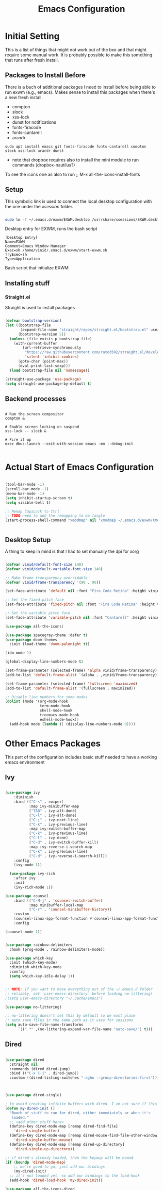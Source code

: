 #+title: Emacs Configuration
#+PROPERTY: header-args:emacs-lisp :tangle ./init.el :mkdirp yes

* Initial Setting

This is a list of things that might not work out of the bxo and that might require some manual work. It is probably possible to make this something that runs after fresh install.

** Packages to Install Before

There is a buch of additional packages I need to install before being able to run exwm (e.g., emacs). Makes
sense to install this packages when there's a new fresh install.

- compton
- slock
- xss-lock
- dunst for notifications
- fonts-firacode
- fonts-cantarell
- arandr

#+begin_src
    sudo apt install emacs git fonts-firacode fonts-cantarell compton slock xss-lock arandr dunst
#+end_src

+ note that dropbox requires also to install the mini module to run commands (dropbox-nautilus?)
  
To see the icons one as also to run ;; M-x all-the-icons-install-fonts


** Setup

This symbolic link is used to connect the local desktop configuration with the one under the /xsession/ folder.

#+begin_src sh :tangle no

  sudo ln -f ~/.emacs.d/exwm/EXWM.desktop /usr/share/xsessions/EXWM.desktop
#+end_src

  Desktop entry for EXWM, runs the bash script

#+begin_src shell :tangle ./exwm/EXWM.desktop :mkdirp yes
  [Desktop Entry]
  Name=EXWM
  Comment=Emacs Window Manager
  Exec=sh /home/vinid/.emacs.d/exwm/start-exwm.sh
  TryExec=sh
  Type=Application
#+end_src

Bash script that initialize EXWM


** Installing stuff

*** Straight.el

Straight is used to install packages

#+begin_src emacs-lisp

  (defvar bootstrap-version)
  (let ((bootstrap-file
         (expand-file-name "straight/repos/straight.el/bootstrap.el" user-emacs-directory))
        (bootstrap-version 5))
    (unless (file-exists-p bootstrap-file)
      (with-current-buffer
          (url-retrieve-synchronously
           "https://raw.githubusercontent.com/raxod502/straight.el/develop/install.el"
           'silent 'inhibit-cookies)
        (goto-char (point-max))
        (eval-print-last-sexp)))
    (load bootstrap-file nil 'nomessage))

  (straight-use-package 'use-package)
  (setq straight-use-package-by-default t)

#+end_src


** Backend processes

#+begin_src  shell :tangle ./exwm/start-exwm.sh :shebang #!/bin/sh :mkdirp yes

  # Run the screen compositor
  compton &

  # Enable screen locking on suspend
  xss-lock -- slock &

  # Fire it up
  exec dbus-launch --exit-with-session emacs -mm --debug-init  

#+end_src


* Actual Start of Emacs Configuration

#+BEGIN_SRC emacs-lisp

  (tool-bar-mode -1)
  (scroll-bar-mode -1)
  (menu-bar-mode -1)
  (setq inhibit-startup-screen t)
  (setq visible-bell t)

  ;; Remap CapsLock to Ctrl
  ;; TODO need to add the remapping to be tangle
  (start-process-shell-command "xmodmap" nil "xmodmap ~/.emacs.d/exwm/Xmodmap")


#+END_SRC


** Desktop Setup

A thing to keep in mind is that I had to set manually the dpi for xorg

#+begin_src emacs-lisp

  (defvar vinid/default-font-size 140)
  (defvar vinid/default-variable-font-size 140)

  ;; Make frame transparency overridable
  (defvar vinid/frame-transparency '(90 . 90))

  (set-face-attribute 'default nil :font "Fira Code Retina" :height vinid/default-font-size)

  ;; Set the fixed pitch face
  (set-face-attribute 'fixed-pitch nil :font "Fira Code Retina" :height vinid/default-font-size)

  ;; Set the variable pitch face
  (set-face-attribute 'variable-pitch nil :font "Cantarell" :height vinid/default-variable-font-size :weight 'regular)

  (use-package all-the-icons)

  (use-package spacegray-theme :defer t)
  (use-package doom-themes
    :init (load-theme 'doom-palenight t))

  (ido-mode 1)

  (global-display-line-numbers-mode t)

  (set-frame-parameter (selected-frame) 'alpha vinid/frame-transparency)
  (add-to-list 'default-frame-alist `(alpha . ,vinid/frame-transparency))

  (set-frame-parameter (selected-frame) 'fullscreen 'maximized)
  (add-to-list 'default-frame-alist '(fullscreen . maximized))

  ;; Disable line numbers for some modes
  (dolist (mode '(org-mode-hook
                  term-mode-hook
                  shell-mode-hook
                  treemacs-mode-hook
                  eshell-mode-hook))
    (add-hook mode (lambda () (display-line-numbers-mode 0))))

#+end_src


* Other Emacs Packages

This part of the configuration includes basic stuff needed to have a working emacs environment

** Ivy

#+begin_src emacs-lisp

  (use-package ivy
      :diminish
      :bind (("C-s" . swiper)
             :map ivy-minibuffer-map
             ("TAB" . ivy-alt-done)
             ("C-l" . ivy-alt-done)
             ("C-j" . ivy-next-line)
             ("C-k" . ivy-previous-line)
             :map ivy-switch-buffer-map
             ("C-k" . ivy-previous-line)
             ("C-l" . ivy-done)
             ("C-d" . ivy-switch-buffer-kill)
             :map ivy-reverse-i-search-map
             ("C-k" . ivy-previous-line)
             ("C-d" . ivy-reverse-i-search-kill))
      :config
      (ivy-mode 1))

    (use-package ivy-rich
      :after ivy
      :init
      (ivy-rich-mode 1))

  (use-package counsel
      :bind (("C-M-j" . 'counsel-switch-buffer)
             :map minibuffer-local-map
             ("C-r" . 'counsel-minibuffer-history))
      :custom
      (counsel-linux-app-format-function #'counsel-linux-app-format-function-name-only)
      :config

  (counsel-mode 1))

#+end_src



#+begin_src emacs-lisp 

  (use-package rainbow-delimiters
    :hook (prog-mode . rainbow-delimiters-mode))

  (use-package which-key
    :init (which-key-mode)
    :diminish which-key-mode
    :config
    (setq which-key-idle-delay 1))

#+end_src


#+begin_src emacs-lisp

;; NOTE: If you want to move everything out of the ~/.emacs.d folder
;; reliably, set `user-emacs-directory` before loading no-littering!
;(setq user-emacs-directory "~/.cache/emacs")

(use-package no-littering)

;; no-littering doesn't set this by default so we must place
;; auto save files in the same path as it uses for sessions
(setq auto-save-file-name-transforms
      `((".*" ,(no-littering-expand-var-file-name "auto-save/") t)))
#+end_src



** Dired

#+begin_src emacs-lisp

  (use-package dired
    :straight nil
    :commands (dired dired-jump)
    :bind (("C-x C-j" . dired-jump))
    :custom ((dired-listing-switches "-agho --group-directories-first")))



  (use-package dired-single)

  ; to avoid creating infinite buffers with dired. I am not sure if this is working or not
  (defun my-dired-init ()
    "Bunch of stuff to run for dired, either immediately or when it's
     loaded."
    ;; <add other stuff here>
    (define-key dired-mode-map [remap dired-find-file]
      'dired-single-buffer)
    (define-key dired-mode-map [remap dired-mouse-find-file-other-window]
      'dired-single-buffer-mouse)
    (define-key dired-mode-map [remap dired-up-directory]
      'dired-single-up-directory))

  ;; if dired's already loaded, then the keymap will be bound
  (if (boundp 'dired-mode-map)
      ;; we're good to go; just add our bindings
      (my-dired-init)
    ;; it's not loaded yet, so add our bindings to the load-hook
    (add-hook 'dired-load-hook 'my-dired-init))

  (use-package all-the-icons-dired
    :hook (dired-mode . all-the-icons-dired-mode))

                                          ;  (use-package dired-hide-dotfiles
                                          ;   :hook (dired-mode . dired-hide-dotfiles-mode)
                                          ;  :config
                                          ; (bind-key   "H" 'dired-hide-dotfiles-mode))

#+end_src

** GPG setup

Not sure why, but without this GPG takes a long time to call the prompt for the passwords (seems to be a known bug).

Second option is for the gpg cache timeout

#+begin_src shell :tangle ~/.gnupg/gpg-agent.conf :makdirp yes
default-cache-ttl 86400      # cache for a day
max-cache-ttl 86400
no-allow-external-cache
#+end_src

** Eshell

#+begin_src emacs-lisp

  (defun vinid/configure-eshell ()
    ;; Save command history when commands are entered
    (add-hook 'eshell-pre-command-hook 'eshell-save-some-history)

    ;; Truncate buffer for performance
    (add-to-list 'eshell-output-filter-functions 'eshell-truncate-buffer)

    (setq eshell-history-size         10000
          eshell-buffer-maximum-lines 10000
          eshell-hist-ignoredups t
          eshell-scroll-to-bottom-on-input t))

  (use-package eshell-git-prompt
    :after eshell)

  (use-package eshell
    :hook (eshell-first-time-mode . vinid/configure-eshell)
    :config

    (with-eval-after-load 'esh-opt
      (setq eshell-destroy-buffer-when-process-dies t)
      (setq eshell-visual-commands '("htop" "zsh" "vim")))

    (eshell-git-prompt-use-theme 'powerline))

  ;; making the eshell prompt starting with a lambda char
  (setq eshell-prompt-function
           (lambda ()
              (concat "[" (getenv "USER") "]"
               (eshell/pwd) (if (= (user-uid) 0) " # " " λ "))))


#+end_src

** Org Mode

**** Use package imports

#+begin_src emacs-lisp

  (defun vinid/org-mode-visual-fill ()
    (setq visual-fill-column-width 80
          visual-fill-column-center-text t)
    (visual-fill-column-mode 1))

  (use-package visual-fill-column
    :defer t
    :hook (org-mode . vinid/org-mode-visual-fill)) 

  (use-package org
      :hook (org-mode . vinid/org-mode-setup)
      :config
      (setq org-ellipsis " ▾"))

    (setq org-log-done 'time)

    (setq org-log-into-drawer t)

    (use-package org-bullets
      :after org
      :hook (org-mode . org-bullets-mode)
      :custom
      (org-bullets-bullet-list '("◉" "○" "●" "○" "●" "○" "●")))

#+end_src

**** Font Setup for Org

#+begin_src emacs-lisp

  (defun vinid/org-font-setup ()
    ;; Replace list hyphen with dot
    (font-lock-add-keywords 'org-mode
			    '(("^ *\\([-]\\) "
			       (0 (prog1 () (compose-region (match-beginning 1) (match-end 1) "•"))))))

    ;; Set faces for heading levels
    (dolist (face '((org-level-1 . 1.2)
		    (org-level-2 . 1.1)
		    (org-level-3 . 1.05)
		    (org-level-4 . 1.0)
		    (org-level-5 . 1.1)
		    (org-level-6 . 1.1)
		    (org-level-7 . 1.1)
		    (org-level-8 . 1.1)))
      (set-face-attribute (car face) nil :font "Cantarell" :weight 'regular :height (cdr face)))

    ;; Ensure that anything that should be fixed-pitch in Org files appears that way
    (set-face-attribute 'org-block nil :foreground nil :inherit 'fixed-pitch)
    (set-face-attribute 'org-code nil   :inherit '(shadow fixed-pitch))
    (set-face-attribute 'org-table nil   :inherit '(shadow fixed-pitch))
    (set-face-attribute 'org-verbatim nil :inherit '(shadow fixed-pitch))
    (set-face-attribute 'org-special-keyword nil :inherit '(font-lock-comment-face fixed-pitch))
    (set-face-attribute 'org-meta-line nil :inherit '(font-lock-comment-face fixed-pitch))
    (set-face-attribute 'org-checkbox nil :inherit 'fixed-pitch))

    (setq org-adapt-indentation t)

    (defun vinid/org-mode-setup ()
      (org-indent-mode)
      (variable-pitch-mode 1)
      (visual-line-mode 1))
    (set-fringe-mode 0) 
#+end_src

**** Org Agenda

#+begin_src emacs-lisp

  (setq org-agenda-start-with-log-mode t)

  (setq orgroam-elisp-folder  "~/Dropbox/org/orgroam/")

  (setq org-agenda-files '("~/Dropbox/org/orgmode/todos.org"))

 #+end_src

Custom Org Agenda view from https://github.com/james-stoup/emacs-org-mode-tutorial#orgd080503

#+begin_src emacs-lisp

    ;; Agenda View "d"
  (defun air-org-skip-subtree-if-priority (priority)
    "Skip an agenda subtree if it has a priority of PRIORITY.

    PRIORITY may be one of the characters ?A, ?B, or ?C."
    (let ((subtree-end (save-excursion (org-end-of-subtree t)))
          (pri-value (* 1000 (- org-lowest-priority priority)))
          (pri-current (org-get-priority (thing-at-point 'line t))))
      (if (= pri-value pri-current)
          subtree-end
        nil)))

  (setq org-agenda-skip-deadline-if-done t)

  (setq org-agenda-skip-scheduled-if-done t)

  (setq org-agenda-custom-commands
        '(
          ;; Daily Agenda & TODOs
          ("d" "Daily agenda and all TODOs"

           ;; Display items with priority A
           ((tags "PRIORITY=\"A\""
                  ((org-agenda-skip-function '(org-agenda-skip-entry-if 'todo 'done))
                   (org-agenda-overriding-header "High-priority unfinished tasks:")))

            ;; View 3 days in the calendar view
            (agenda "" ((org-agenda-span 3)))

            ;; Display items with priority B (really it is view all items minus A & C)
            (alltodo ""
                     ((org-agenda-skip-function '(or (air-org-skip-subtree-if-priority ?A)
                                                     (air-org-skip-subtree-if-priority ?C)
                                                     (org-agenda-skip-if nil '(scheduled deadline))))
                      (org-agenda-overriding-header "ALL normal priority tasks:")))

            ;; Display items with pirority C
            (tags "PRIORITY=\"C\""
                  ((org-agenda-skip-function '(org-agenda-skip-entry-if 'todo 'done))
                   (org-agenda-overriding-header "Low-priority Unfinished tasks:")))
            )

           ;; Don't compress things (change to suite your tastes)
           ((org-agenda-compact-blocks nil)))
          ))   

#+end_src

**** Org Babel

To execute or export code in =org-mode= code blocks, you'll need to set up =org-babel-load-languages= for each language you'd like to use. 

#+begin_src emacs-lisp

  (org-babel-do-load-languages
    'org-babel-load-languages
    '((emacs-lisp . t)
      (python . t)))

  (push '("conf-unix" . conf-unix) org-src-lang-modes)

#+end_src

This snippet adds a hook to =org-mode= buffers so that =vinid/org-babel-tangle-config= gets executed each time such a buffer gets saved.  This function checks to see if the file being saved is the Emacs.org file you're looking at right now, and if so, automatically exports the configuration here to the associated output files.

#+begin_src emacs-lisp

    ;; Automatically tangle our Emacs.org config file when we save it
    (defun vinid/org-babel-tangle-config ()
      (when (string-equal (buffer-file-name)
                          (expand-file-name "~/.emacs.d/emacs_configuration.org"))
        ;; Dynamic scoping to the rescue
        (let ((org-confirm-babel-evaluate nil))
          (org-babel-tangle))))

    (add-hook 'org-mode-hook (lambda () (add-hook 'after-save-hook #'vinid/org-babel-tangle-config)))

(setq org-capture-templates
    '(("c" "TODO" entry (file+datetree "~/Dropbox/org/orgmode/inbox.org")
      "* TODO %?\n  %i")))
#+end_src

** Org Roam

#+begin_src emacs-lisp
(use-package org-roam
  :ensure t
  :custom
  (org-roam-directory (file-truename "~/Dropbox/org/orgroam"))
  :bind (("C-c n l" . org-roam-buffer-toggle)
         ("C-c n f" . org-roam-node-find)
         ("C-c n g" . org-roam-graph)
         ("C-c n i" . org-roam-node-insert)
         ("C-c n c" . org-roam-capture)
         ;; Dailies
         ("C-c n j" . org-roam-dailies-capture-today))
  :config
  ;; If you're using a vertical completion framework, you might want a more informative completion interface
  (setq org-roam-node-display-template (concat "${title:*} " (propertize "${tags:10}" 'face 'org-tag)))
  (org-roam-db-autosync-mode)
  ;; If using org-roam-protocol
  (require 'org-roam-protocol))
  
#+end_src

** Polybar

Polybar serves as the main bar on the top of the screen


#+begin_src shell :tangle /home/vinid/.config/polybar/config :mkdirp yes

  ; Docs: https://github.com/polybar/polybar
  ;==========================================================
  [settings]
  screenchange-reload = true

  [global/wm]
  margin-top = 0
  margin-bottom = 0

  [colors]
  background = #f0232635
  background-alt = #576075
  foreground = #A6Accd
  foreground-alt = #555
  primary = #ffb52a
  secondary = #e60053
  alert = #bd2c40
  underline-1 = #c792ea


  [bar/panel]
  dpi = 250

  [bar/panel]
  width = 100%
  height = 55
  offset-x = 0
  offset-y = 0
  fixed-center = true
  enable-ipc = true

  background = ${colors.background}
  foreground = ${colors.foreground}

  line-size = 2
  line-color = #f00

  border-size = 0
  border-color = #00000000

  padding-top = 5
  padding-left = 1
  padding-right = 1

  module-margin = 1

  font-0 = "Cantarell:size=12:weight=bold;2"
  font-1 = "Font Awesome:size=12;2"
  font-2 = "Material Icons:size=16;5"
  font-3 = "Fira Mono:size=11;-3"

  modules-left = exwm-workspace logo
  modules-right = cpu memory temperature battery date

  tray-position = right
  tray-padding = 2
  tray-maxsize = 28

  cursor-click = pointer
  cursor-scroll = ns-resize

  [module/exwm-workspace]
  type = custom/ipc
  hook-0 = emacsclient -e "exwm-workspace-current-index" | sed -e 's/^"//' -e 's/"$//'
  initial = 1
  format-padding = 1

  [module/cpu]
  type = internal/cpu
  interval = 2
  format = <label> <ramp-coreload>
  click-left = emacsclient -e "(proced)"
  label = %percentage:2%%
  ramp-coreload-spacing = 0
  ramp-coreload-0 = ▁
  ramp-coreload-0-foreground = ${colors.foreground-alt}
  ramp-coreload-1 = ▂
  ramp-coreload-2 = ▃
  ramp-coreload-3 = ▄
  ramp-coreload-4 = ▅
  ramp-coreload-5 = ▆
  ramp-coreload-6 = ▇

  [module/logo]
  type = custom/text
  content = T

  [module/date]
  type = internal/date
  interval = 5

  date = "%a %b %e"
  date-alt = "%A %B %d %Y"

  time = %l:%M %p
  time-alt = %H:%M:%S

  format-prefix-foreground = ${colors.foreground-alt}


  label = %date% %time%

  [module/battery]
  type = internal/battery
  battery = BAT0
  adapter = ADP1
  full-at = 98
  time-format = %-l:%M

  label-charging = %percentage%% / %time%
  format-charging = <animation-charging> <label-charging>


  label-discharging = %percentage%% / %time%
  format-discharging = <ramp-capacity> <label-discharging>
  format-full = <ramp-capacity> <label-full>

  ramp-capacity-0 = 
  ramp-capacity-1 = 
  ramp-capacity-2 = 
  ramp-capacity-3 = 
  ramp-capacity-4 = 

  animation-charging-0 = 
  animation-charging-1 = 
  animation-charging-2 = 
  animation-charging-3 = 
  animation-charging-4 = 
  animation-charging-framerate = 750

  [module/memory]
  type = internal/memory
  interval = 5
  format-prefix = " "
  label = %gb_used%

  [module/temperature]
  type = internal/temperature
  thermal-zone = 0
  warn-temperature = 60

  format = <label>
  format-warn = <label-warn>
  format-warn-underline = ${self.format-underline}

  label = %temperature-c%
  label-warn = %temperature-c%!
  label-warn-foreground = ${colors.secondary}

#+end_src

Very simple polybar to have on top of the EXWM desktop environment

#+begin_src emacs-lisp
    
    (defvar vinid/polybar-process nil
      "Holds the process of the running Polybar instance, if any")
    
    (defun vinid/kill-panel ()
      (interactive)
      (when vinid/polybar-process
        (ignore-errors
          (kill-process vinid/polybar-process)))
      (setq vinid/polybar-process nil))
    
    (defun vinid/start-panel ()
      (interactive)
      (vinid/kill-panel)
      (setq vinid/polybar-process (start-process-shell-command "polybar" nil "polybar panel")))
    
    (defun vinid/send-polybar-hook (module-name hook-index)
      (start-process-shell-command "polybar-msg" nil (format "polybar-msg hook %s %s" module-name hook-index)))
    
    (defun vinid/send-polybar-exwm-workspace ()
      (vinid/send-polybar-hook "exwm-workspace" 1))
    
    ;; Update panel indicator when workspace changes
    (add-hook 'exwm-workspace-switch-hook #'vinid/send-polybar-exwm-workspace)
    (vinid/start-panel)
    
    (setq exwm-workspace-number 4)
    
    (setq exwm-manage-force-tiling nil)
    
    ;; Automatically move EXWM buffer to current workspace when selected
  (setq exwm-layout-show-all-buffers t)
  
  ;; Display all EXWM buffers in every workspace buffer list
  (setq exwm-workspace-show-all-buffers t)
    
#+end_src

** Magit

#+begin_src emacs-lisp
  
(use-package magit)
  
#+end_src


* EXWM


** Basic Setup
All the configuration params currently used in EXWM.


#+begin_src emacs-lisp
  (server-start)

  (setq mouse-autoselect-window t
        focus-follows-mouse t)

    (defun vinid/exwm-init-hook ()
      ;; Make workspace 1 be the one where we land at startup
      (exwm-workspace-switch-create 1))

    (defun vinid/exwm-update-class ()
      (exwm-workspace-rename-buffer exwm-class-name))
    ;; defines a function that makes a nicer visualization for the firefox tab
    (defun vinid/exwm-update-title ()
      (pcase exwm-class-name
        ("Firefox" (exwm-workspace-rename-buffer (format "Firefox: %s" exwm-title)))))

    (defun vinid/set-wallpaper ()
      (interactive)
      ;; NOTE: You will need to update this to a valid background path!
      (start-process-shell-command
       "feh" nil  "feh --bg-scale /home/vinid/Pictures/wall.jpg"))

    (use-package exwm
      :config
      ;; Set the default number of workspaces
      (setq exwm-workspace-number 5)

      ;; When window "class" updates, use it to set the buffer name
      (add-hook 'exwm-update-class-hook #'vinid/exwm-update-class)

      ;; When EXWM starts up, do some extra configuration
      (add-hook 'exwm-init-hook #'vinid/exwm-init-hook)

      (setq mouse-autoselect-window nil
            focus-follows-mouse nil)

      ;; When window title updates, use it to set the buffer name

      (add-hook 'exwm-update-title-hook #'vinid/exwm-update-title)
      ;; To add a key binding only available in line-mode, simply define it in
      ;; `exwm-mode-map'.  The following example shortens 'C-c q' to 'C-q'.
      (define-key exwm-mode-map [?\C-q] #'exwm-input-send-next-key)

      ;; adding a way to run apps
      (exwm-input-set-key (kbd "\C-c SPC") 'counsel-linux-app) 

      ;; (counsel-linux-app)
      ;; toggle fullscreen
      (exwm-input-set-key (kbd "s-f") 'exwm-layout-toggle-fullscreen)

      ;; Set the wallpaper after changing the resolution
      (vinid/set-wallpaper)

      ;; These keys should always pass through to Emacs
      (setq exwm-input-prefix-keys
            '(?\C-x
              ?\C-u
              ?\C-h
              ?\M-x
              ?\M-`
              ?\M-&
              ?\M-:
              ?\C-\M-j  ;; Buffer list
              ?\C-\ ))  ;; Ctrl+Space

      ;; Ctrl+Q will enable the next key to be sent directly
      (define-key exwm-mode-map [?\C-q] 'exwm-input-send-next-key)

      ;; The following example demonstrates how to use simulation keys to mimic
      ;; the behavior of Emacs.  The value of `exwm-input-simulation-keys` is a
      ;; list of cons cells (SRC . DEST), where SRC is the key sequence you press
      ;; and DEST is what EXWM actually sends to application.  Note that both SRC
      ;; and DEST should be key sequences (vector or string).
      (setq exwm-input-simulation-keys
            '(
              ;; movement
              ([?\C-b] . [left])
              ([?\M-b] . [C-left])
              ([?\C-f] . [right])
              ([?\M-f] . [C-right])
              ([?\C-p] . [up])
              ([?\C-n] . [down])
              ([?\C-a] . [home])
              ([?\C-e] . [end])
              ([?\M-v] . [prior])
              ([?\C-h] . [left delete])
              ([?\C-v] . [next])
              ([?\C-d] . [delete])
              ([?\M-d] . [C-S-right delete])
              ([?\C-k] . [S-end delete])
              ;; cut paste
              ([?\C-w] . [?\C-x])
              ([?\M-w] . [?\C-c])
              ([?\C-y] . [?\C-v])
              ;; search
              ([?\C-s] . [?\C-f])))


  ;; raise the specified app if it's already started, otherwise start it
  ;; this should ideally raise buffer the previous buffer, not the current one
  ;; meaning: if I had chrome on the right side and I call this from the left side
  ;;          it should show up on the right side

  (defun vinid/run-or-raise (buffer-prefix &optional cmd)
        (let ((existing-buffer
                   (cl-dolist (buffer (buffer-list))
                         (if (string-prefix-p buffer-prefix (buffer-name buffer))
                                 (cl-return buffer)))))
          (if existing-buffer
                  ;; it's currently displayed, go to it
                  (if (get-buffer-window existing-buffer)
                                (message (format "%s" (pop-to-buffer existing-buffer)))
                        (exwm-workspace-switch-to-buffer existing-buffer))
                (start-process-shell-command buffer-prefix nil cmd))))


    (defun goto-wm-logseq ()
        "raise 'logseq'"		
        (interactive)
        (vinid/run-or-raise "Logseq" "flatpak run com.logseq.Logseq"))


      ;; Set up global key bindings.  These always work, no matter the input state!
      ;; Keep in mind that changing this list after EXWM initializes has no effect.
      (setq exwm-input-global-keys
            `(
              ;; Reset to line-mode (C-c C-k switches to char-mode via exwm-input-release-keyboard)
              ([?\s-r] . exwm-reset)

              ;; Move between windows
              ([s-left] . windmove-left)
              ([s-right] . windmove-right)
              ([s-up] . windmove-up)
              ([s-down] . windmove-down)

              ;; Launch applications via shell command
              ([?\s-&] . (lambda (command)
                           (interactive (list (read-shell-command "$ ")))
                           (start-process-shell-command command nil command)))

              ;; Switch workspace
              ([?\s-w] . exwm-workspace-switch)
              ([?\s-`] . (lambda () (interactive) (exwm-workspace-switch-create 0)))

              ;; 's-N': Switch to certain workspace with Super (Win) plus a number key (0 - 9)
              ,@(mapcar (lambda (i)
                          `(,(kbd (format "s-%d" i)) .
                            (lambda ()
                              (interactive)
                              (exwm-workspace-switch-create ,i))))
                        (number-sequence 0 9))))

      (exwm-enable))

#+end_src

** Configuration for the multiple screens

#+begin_src emacs-lisp
      
    (require 'exwm-randr)
    
    (exwm-randr-enable)
    
    (setq exwm-randr-workspace-monitor-plist '(2 "HDMI-1-2"))
    
    (setq exwm-workspace-warp-cursor t)
    
    
                                            ;  (defun vinid/update-displays ()
                                            ;    (vinid/run-in-background "autorandr --change --force")
                                            ;    (message "Display config: %s"
                                            ;             (string-trim (shell-command-to-string "autorandr --current"))))
    
                                            ;  (add-hook 'exwm-randr-screen-change-hook #'vinid/update-displays)
                                            ;  (vinid/update-displays)
    
    
    
#+end_src


* Apps

** Run in background function


This function allows to run a process in the background

#+begin_src emacs-lisp

  (defun vinid/run-in-background (command)
     (let ((command-parts (split-string command "[ ]+")))
       (apply #'call-process `(,(car command-parts) nil 0 nil ,@(cdr command-parts)))))

#+end_src

** Dropbox

#+begin_src emacs-lisp

(vinid/run-in-background "dropbox start")

#+end_src



** Quick access to some of the files

#+begin_src emacs-lisp


  (defun vinid/emacs-configuration ()
    (interactive)
    (find-file "~/.emacs.d/emacs_configuration.org"))

  (defun vinid/open-todolist ()
    (interactive)
    (find-file "~/Dropbox/org/orgmode/todos.org"))

 (defun vinid/open-inbox ()
    (interactive)
    (find-file "~/Dropbox/org/orgmode/inbox.org"))


#+end_src

** Miscellanea Keybindings


Cleaning unused buffers

#+begin_src emacs-lisp

   (setq clean-buffer-list-delay-special (* 1 3600))
   (setq clean-buffer-list-delay-general 1)
   (global-set-key (kbd "C-c e b") 'clean-buffer-list)

#+end_src

#+begin_src emacs-lisp
  
  (global-set-key (kbd "M-?") 'help-command)
  (global-set-key (kbd "C-h") 'delete-backward-char)

  (global-set-key (kbd "C-c c") 'org-capture)
  (global-set-key (kbd "C-c a") 'org-agenda)
  (global-set-key (kbd "C-c e c") 'vinid/emacs-configuration)
  (global-set-key (kbd "C-c e t") 'vinid/open-todolist)
  (global-set-key (kbd "C-c e i") 'vinid/open-inbox)
#+end_src


** 1passel

1passel is a very simple utility I have built to manage 1password integration withing EXWM

#+begin_src emacs-lisp
    
    (use-package 1passel
      :straight '(1passel :host github
                                     :repo "vinid/1passel"
                                     :branch "master"))
    
#+end_src


** QuteBrowser

#+begin_src shell :tangle /home/vinid/.config/qutebrowser/qutemacs.py :mkdirp yes
  
          # qutemacs - a simple, preconfigured Emacs binding set for qutebrowser
  #
  # The aim of this binding set is not to provide bindings for absolutely
  # everything, but to provide a stable launching point for people to make their
  # own bindings.
  #
  # Installation:
  #
  # 1. Copy this file or add this repo as a submodule to your dotfiles.
  # 2. Add this line to your config.py, and point the path to this file:
  # config.source('qutemacs/qutemacs.py')


  config = config  # type: ConfigAPI # noqa: F821 pylint: disable=E0602,C0103
  c = c  # type: ConfigContainer # noqa: F821 pylint: disable=E0602,C0103

  # disable insert mode completely
  c.input.insert_mode.auto_enter = False
  c.input.insert_mode.auto_leave = False
  c.input.insert_mode.plugins = False

  # Forward unbound keys
  c.input.forward_unbound_keys = "all"

  ESC_BIND = 'clear-keychain ;; search ;; fullscreen --leave'


  c.bindings.default['normal'] = {}
  c.bindings.default['insert'] = {}
  # Bindings
  c.bindings.commands['normal'] = {
          # Navigation
          '<ctrl-v>': 'scroll-page 0 0.5',
          '<alt-v>': 'scroll-page 0 -0.5',
          '<ctrl-shift-v>': 'scroll-page 0 1',
          '<alt-shift-v>': 'scroll-page 0 -1',
          # FIXME come up with logical bindings for scrolling left/right

          # Commands
          '<ctrl-ù>': 'set-cmd-text :',
  #	'<ctrl-x>b': 'set-cmd-text -s :buffer',
          '<ctrl-t>k': 'tab-close',
  #	'<ctrl-x><ctrl-c>': 'quit',

    

          # searching
          '<ctrl-s>': 'set-cmd-text /',
          '<ctrl-r>': 'set-cmd-text ?',
	
          # hinting
          '<alt-s>': 'hint all',

          # history
          '<ctrl-k>': 'forward',
          '<ctrl-j>': 'back',

          # tabs
          '<ctrl-tab>': 'tab-next',
          '<ctrl-shift-tab>': 'tab-prev',

          # open links
          '<ctrl-l>': 'set-cmd-text -s :open',
          '<alt-l>': 'set-cmd-text -s :open -t',

          # editing
          '<ctrl-f>': 'fake-key <Right>',
          '<ctrl-b>': 'fake-key <Left>',
          '<ctrl-a>': 'fake-key <Home>',
          '<ctrl-e>': 'fake-key <End>',
          '<ctrl-n>': 'fake-key <Down>',
          '<ctrl-p>': 'fake-key <Up>',
          '<alt-f>': 'fake-key <Ctrl-Right>',
          '<alt-b>': 'fake-key <Ctrl-Left>',
          '<ctrl-d>': 'fake-key <Delete>',
          '<alt-d>': 'fake-key <Ctrl-Delete>',
          '<alt-backspace>': 'fake-key <Ctrl-Backspace>',
	

          # Numbers
          # https://github.com/qutebrowser/qutebrowser/issues/4213
          '1': 'fake-key 1',
          '2': 'fake-key 2',
          '3': 'fake-key 3',
          '4': 'fake-key 4',
          '5': 'fake-key 5',
          '6': 'fake-key 6',
          '7': 'fake-key 7',
          '8': 'fake-key 8',
          '9': 'fake-key 9',
          '0': 'fake-key 0',

          # escape hatch
          '<ctrl-h>': 'set-cmd-text -s :help',
          '<ctrl-g>': ESC_BIND,

          '<ctrl-a>' : 'fake-key <Ctrl-a>',
          '<ctrl-v>': 'insert-text {clipboard}',
          '<ctrl-w>': 'fake-key <Ctrl-c>;;message-info "cut to clipboard"',
          '<alt-w>': 'fake-key <Ctrl-c>;;message-info "copy to clipboard"',
  }

  c.bindings.commands['command'] = {
          '<ctrl-s>': 'search-next',
          '<ctrl-r>': 'search-prev',

          '<ctrl-p>': 'completion-item-focus prev',
          '<ctrl-n>': 'completion-item-focus next',

          '<alt-p>': 'command-history-prev',
          '<alt-n>': 'command-history-next',

          # escape hatch
          '<ctrl-g>': 'mode-leave',
  }

  c.bindings.commands['hint'] = {
          # escape hatch
          '<ctrl-g>': 'mode-leave',
  }


  c.bindings.commands['caret'] = {
          # escape hatch
          '<ctrl-g>': 'mode-leave',
  }
  
  
#+end_src




* Reference

This configuration is built around the one provided by David Wilson in his stream [[https://github.com/daviwil/emacs-from-scratch/blob/master/Emacs.org][Emacs From Scratch]]

The org-mode configuration comes from different places but most of it comes from [[https://whhone.com/posts/org-mode-task-management/][Wai Hon's Blog]] and from [[https://emacs.cafe/emacs/orgmode/gtd/2017/06/30/orgmode-gtd.html][Nicolas Petton's Blog]]. (mostly

The code for the run-or-raise function has been taken from [[https://github.com/tedroden/dot-files/tree/636ee636b472078b6a22b2076eb21b5421f58c9b][Here]].
